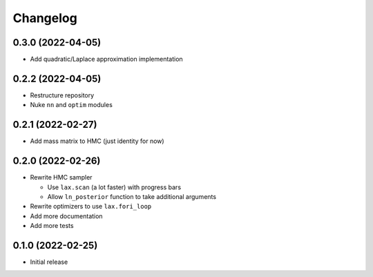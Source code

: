 Changelog
============

0.3.0 (2022-04-05)
++++++++++++++++++
- Add quadratic/Laplace approximation implementation

0.2.2 (2022-04-05)
++++++++++++++++++
- Restructure repository
- Nuke ``nn`` and ``optim`` modules

0.2.1 (2022-02-27)
++++++++++++++++++
- Add mass matrix to HMC (just identity for now)

0.2.0 (2022-02-26)
++++++++++++++++++
- Rewrite HMC sampler

  - Use ``lax.scan`` (a lot faster) with progress bars
  - Allow ``ln_posterior`` function to take additional arguments

- Rewrite optimizers to use ``lax.fori_loop``
- Add more documentation
- Add more tests

0.1.0 (2022-02-25)
++++++++++++++++++
- Initial release
